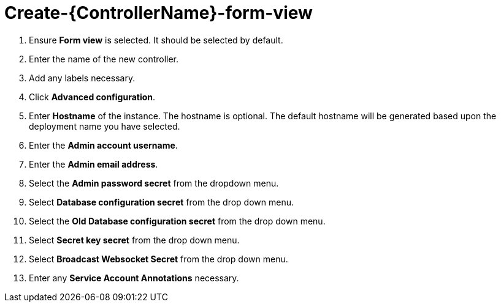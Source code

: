 [id="proc_create-controller-form-view_{context}"]

= Create-{ControllerName}-form-view

. Ensure *Form view* is selected. It should be selected by default.
. Enter the name of the new controller.
. Add any labels necessary.
. Click *Advanced configuration*.
. Enter *Hostname* of the instance. The hostname is optional. The default hostname will be generated based upon the deployment name you have selected.
. Enter the *Admin account username*.
. Enter the *Admin email address*.
. Select the *Admin password secret* from the dropdown menu.
. Select *Database configuration secret* from the drop down menu.
. Select the *Old Database configuration secret* from the drop down menu.
. Select *Secret key secret* from the drop down menu.
. Select *Broadcast Websocket Secret* from the drop down menu.
. Enter any *Service Account Annotations* necessary.